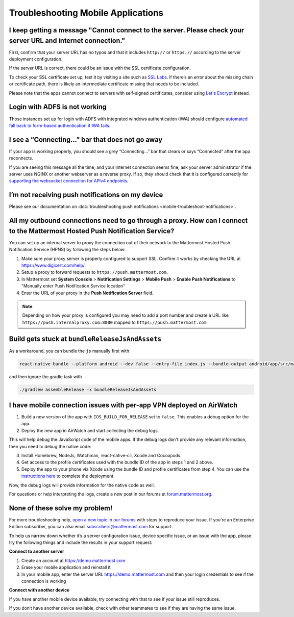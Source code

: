Troubleshooting Mobile Applications
===================================

I keep getting a message "Cannot connect to the server. Please check your server URL and internet connection."
-------------------------------------------------------------------------------------------------------------------

First, confirm that your server URL has no typos and that it includes ``http://`` or ``https://`` according to the server deployment configuration.

If the server URL is correct, there could be an issue with the SSL certificate configuration.

To check your SSL certificate set up, test it by visiting a site such as `SSL Labs <https://www.ssllabs.com/ssltest/index.html>`_. If there’s an error about the missing chain or certificate path, there is likely an intermediate certificate missing that needs to be included.

Please note that the apps cannot connect to servers with self-signed certificates, consider using `Let's Encrypt <https://docs.mattermost.com/install/config-ssl-http2-nginx.html>`_ instead.

Login with ADFS is not working
-------------------------------
Those instances set up for login with ADFS with integrated windows authentication (IWA) should configure `automated fall back to form-based authentication if IWA fails <https://docops.ca.com/ca-single-sign-on/12-7/en/configuring/policy-server-configuration/authentication-schemes/authentication-chaining/configure-iwa-fallback-to-forms-using-authentication-chain>`_. 


I see a “Connecting…” bar that does not go away
-----------------------------------------------

If your app is working properly, you should see a grey “Connecting…” bar that clears or says “Connected” after the app reconnects.

If you are seeing this message all the time, and your internet connection seems fine, ask your server administrator if the server uses NGINX or another webserver as a reverse proxy. If so, they should check that it is configured correctly for `supporting the websocket connection for APIv4 endpoints <https://docs.mattermost.com/install/install-ubuntu-1604.html#configuring-nginx-as-a-proxy-for-mattermost-server>`_.

I’m not receiving push notifications on my device
-------------------------------------------------

Please see our documentation on :doc:`troubleshooting push notifications <mobile-troubleshoot-notifications>`.

All my outbound connections need to go through a proxy. How can I connect to the Mattermost Hosted Push Notification Service?
-----------------------------------------------------------------------------------------------------------------------------

You can set up an internal server to proxy the connection out of their network to the Mattermost Hosted Push Notification Service (HPNS) by following the steps below:

1. Make sure your proxy server is properly configured to support SSL. Confirm it works by checking the URL at https://www.digicert.com/help/.
2. Setup a proxy to forward requests to ``https://push.mattermost.com``.
3. In Mattermost set **System Console** > **Notification Settings** > **Mobile Push** > **Enable Push Notifications** to "Manually enter Push Notification Service location"
4. Enter the URL of your proxy in the **Push Notification Server** field.

.. Note:: Depending on how your proxy is configured you may need to add a port number and create a URL like ``https://push.internalproxy.com:8000`` mapped to ``https://push.mattermost.com``

Build gets stuck at ``bundleReleaseJsAndAssets``
--------------------------------------------------------------------------------

As a workaround, you can bundle the ``js`` manually first with

.. code-block:: none

  react-native bundle --platform android --dev false --entry-file index.js --bundle-output android/app/src/main/assets/index.android.bundle --assets-dest android/app/src/main/res/

and then ignore the gradle task with

.. code-block:: none

  ./gradlew assembleRelease -x bundleReleaseJsAndAssets

I have mobile connection issues with per-app VPN deployed on AirWatch
--------------------------------------------------------------------------------

1. Build a new version of the app with ``IOS_BUILD_FOR_RELEASE`` set to ``false``. This enables a debug option for the app.
2. Deploy the new app in AirWatch and start collecting the debug logs.

This will help debug the JavaScript code of the mobile apps. If the debug logs don't provide any relevant information, then you need to debug the native code:

3. Install Homebrew, NodeJs, Watchman, react-native-cli, Xcode and Cocoapods.
4. Get access to the profile certificates used with the bundle ID of the app in steps 1 and 2 above.
5. Deploy the app to your phone via Xcode using the bundle ID and profile certificates from step 4. You can use the `instructions here <https://developers.mattermost.com/contribute/mobile/developer-setup/>`_ to complete the deployment.

Now, the debug logs will provide information for the native code as well.

For questions or help interpreting the logs, create a new post in our forums at `forum.mattermost.org <http://forum.mattermost.org/>`_.

None of these solve my problem!
-------------------------------

For more troubleshooting help, `open a new topic in our forums <https://forum.mattermost.org/c/trouble-shoot>`_ with steps to reproduce your issue. If you're an Enterprise Edition subscriber, you can also email subscribers@mattermost.com for support.

To help us narrow down whether it’s a server configuration issue, device specific issue, or an issue with the app, please try the following things and include the results in your support request:

**Connect to another server**

1. Create an account at https://demo.mattermost.com
2. Erase your mobile application and reinstall it
3. In your mobile app, enter the server URL https://demo.mattermost.com and then your login credentials to see if the connection is working

**Connect with another device**

If you have another mobile device available, try connecting with that to see if your issue still reproduces.

If you don’t have another device available, check with other teammates to see if they are having the same issue.
